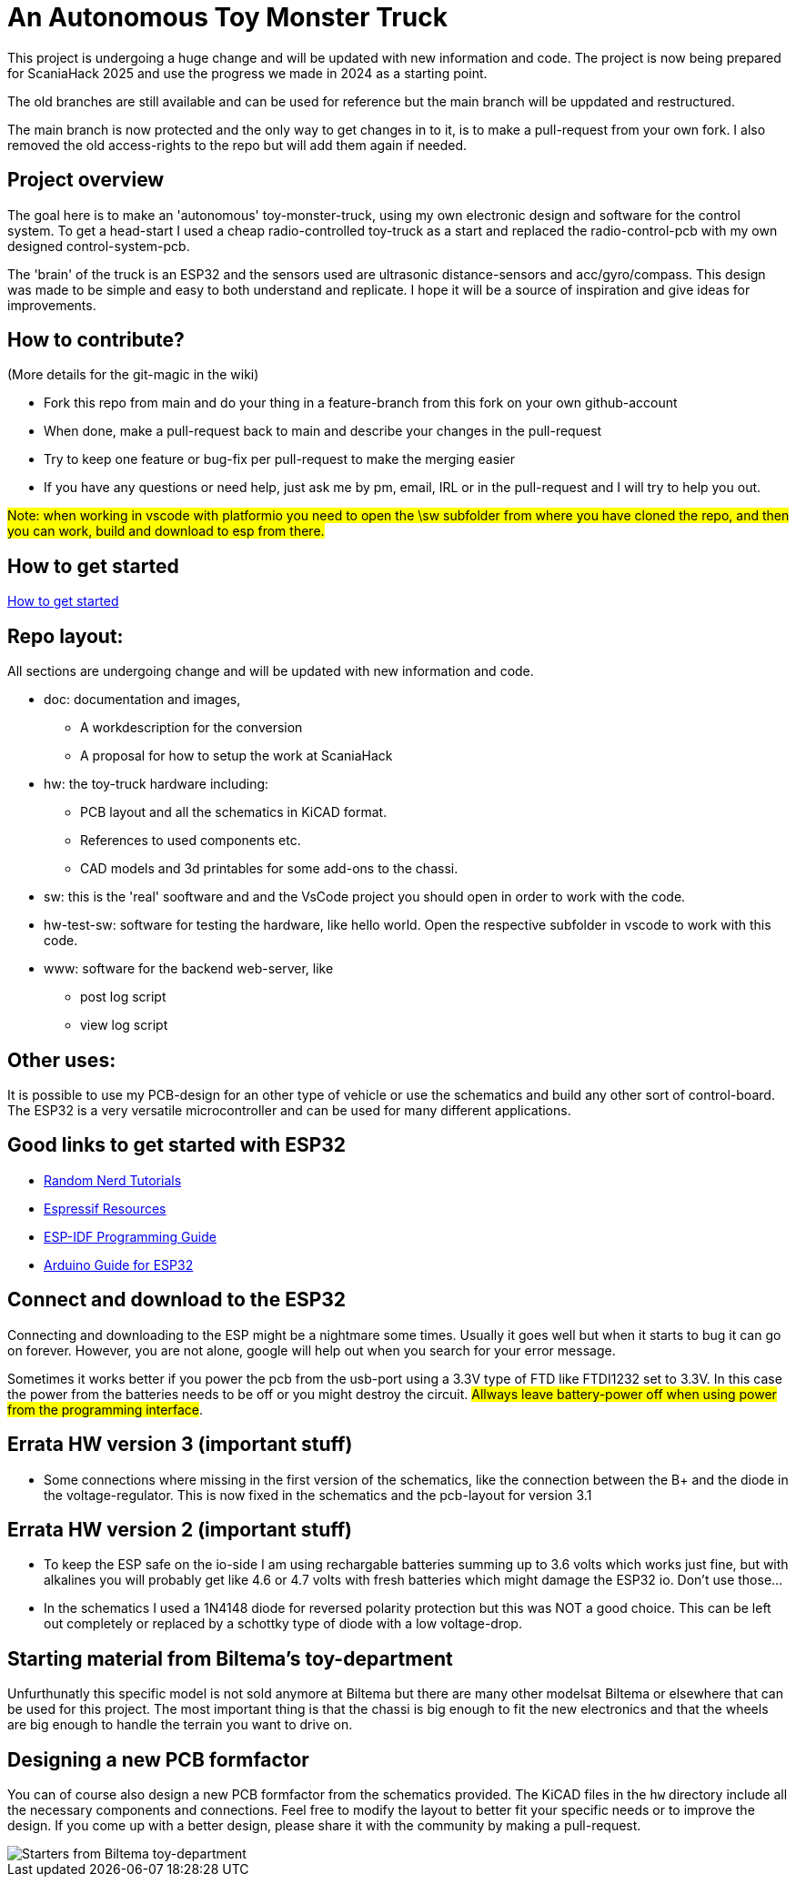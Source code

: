 # An Autonomous Toy Monster Truck

This project is undergoing a huge change and will be updated with new information and code. The project is now being prepared for ScaniaHack 2025 and use the progress we made in 2024 as a starting point.

The old branches are still available and can be used for reference but the main branch will be uppdated and restructured.

The main branch is now protected and the only way to get changes in to it, is to make a pull-request from your own fork. I also removed the old access-rights to the repo but will add them again if needed.

## Project overview
The goal here is to make an 'autonomous' toy-monster-truck, using my own electronic design and software for the control system. To get a head-start I used a cheap radio-controlled toy-truck as a start and replaced the radio-control-pcb with my own designed control-system-pcb.

The 'brain' of the truck is an ESP32 and the sensors used are ultrasonic distance-sensors and acc/gyro/compass. This design was made to be simple and easy to both understand and replicate. I hope it will be a source of inspiration and give ideas for improvements. 


## How to contribute?

(More details for the git-magic in the wiki)

* Fork this repo from main and do your thing in a feature-branch from this fork on your own github-account 
* When done, make a pull-request back to main and describe your changes in the pull-request
* Try to keep one feature or bug-fix per pull-request to make the merging easier
* If you have any questions or need help, just ask me by pm, email, IRL or in the pull-request and I will try to help you out.

#Note: when working in vscode with platformio you need to open the \sw subfolder from where you have cloned the repo, and then you can work, build and download to esp from there.#

## How to get started

link:getstarted.adoc[How to get started]

## Repo layout:

All sections are undergoing change and will be updated with new information and code. 

* doc: documentation and images, 
** A workdescription for the conversion
** A proposal for how to setup the work at ScaniaHack
* hw: the toy-truck hardware including:
** PCB layout and all the schematics in KiCAD format. 
** References to used components etc. 
** CAD models and 3d printables for some add-ons to the chassi.
* sw: this is the 'real' sooftware and and the VsCode project you should open in order to work with the code.
* hw-test-sw: software for testing the hardware, like hello world. Open the respective subfolder in vscode to work with this code.
* www: software for the backend web-server, like
** post log script
** view log script


## Other uses:
It is possible to use my PCB-design for an other type of vehicle or use the schematics and build any other sort of control-board. The ESP32 is a very versatile microcontroller and can be used for many different applications.

## Good links to get started with ESP32

* link:https://randomnerdtutorials.com[Random Nerd Tutorials]
* link:https://www.espressif.com/en/products/socs/esp32/resources[Espressif Resources]
* link:https://docs.espressif.com/projects/esp-idf/en/latest/esp32/get-started/index.html[ESP-IDF Programming Guide]
* link:https://www.arduino.cc/en/Guide/ESP32[Arduino Guide for ESP32]


## Connect and download to the ESP32

Connecting and downloading to the ESP might be a nightmare some times. Usually it goes well but when it starts to bug it can go on forever. However, you are not alone, google will help out when you search for your error message. 

Sometimes it works better if you power the pcb from the usb-port using a 3.3V type of FTD like FTDI1232 set to 3.3V. In this case the power from the batteries needs to be off or you might destroy the circuit. #Allways leave battery-power off when using power from the programming interface#.


## Errata HW version 3 (important stuff)

* Some connections where missing in the first version of the schematics, like the connection between the B+ and the diode in the voltage-regulator. This is now fixed in the schematics and the pcb-layout for version 3.1

## Errata HW version 2 (important stuff)

* To keep the ESP safe on the io-side I am using rechargable batteries summing up to 3.6 volts which works just fine, but with alkalines you will probably get like 4.6 or 4.7 volts with fresh batteries which might damage the ESP32 io. Don't use those... 
* In the schematics I used a 1N4148 diode for reversed polarity protection but this was NOT a good choice. This can be left out completely or replaced by a schottky type of diode with a low voltage-drop.

## Starting material from Biltema's toy-department

Unfurthunatly this specific model is not sold anymore at Biltema but there are many other modelsat Biltema or elsewhere that can be used for this project. The most important thing is that the chassi is big enough to fit the new electronics and that the wheels are big enough to handle the terrain you want to drive on.

## Designing a new PCB formfactor

You can of course also design a new PCB formfactor from the schematics provided. The KiCAD files in the `hw` directory include all the necessary components and connections. Feel free to modify the layout to better fit your specific needs or to improve the design. If you come up with a better design, please share it with the community by making a pull-request.

image::doc/images/20201212_103947.jpg["Starters from Biltema toy-department"]


